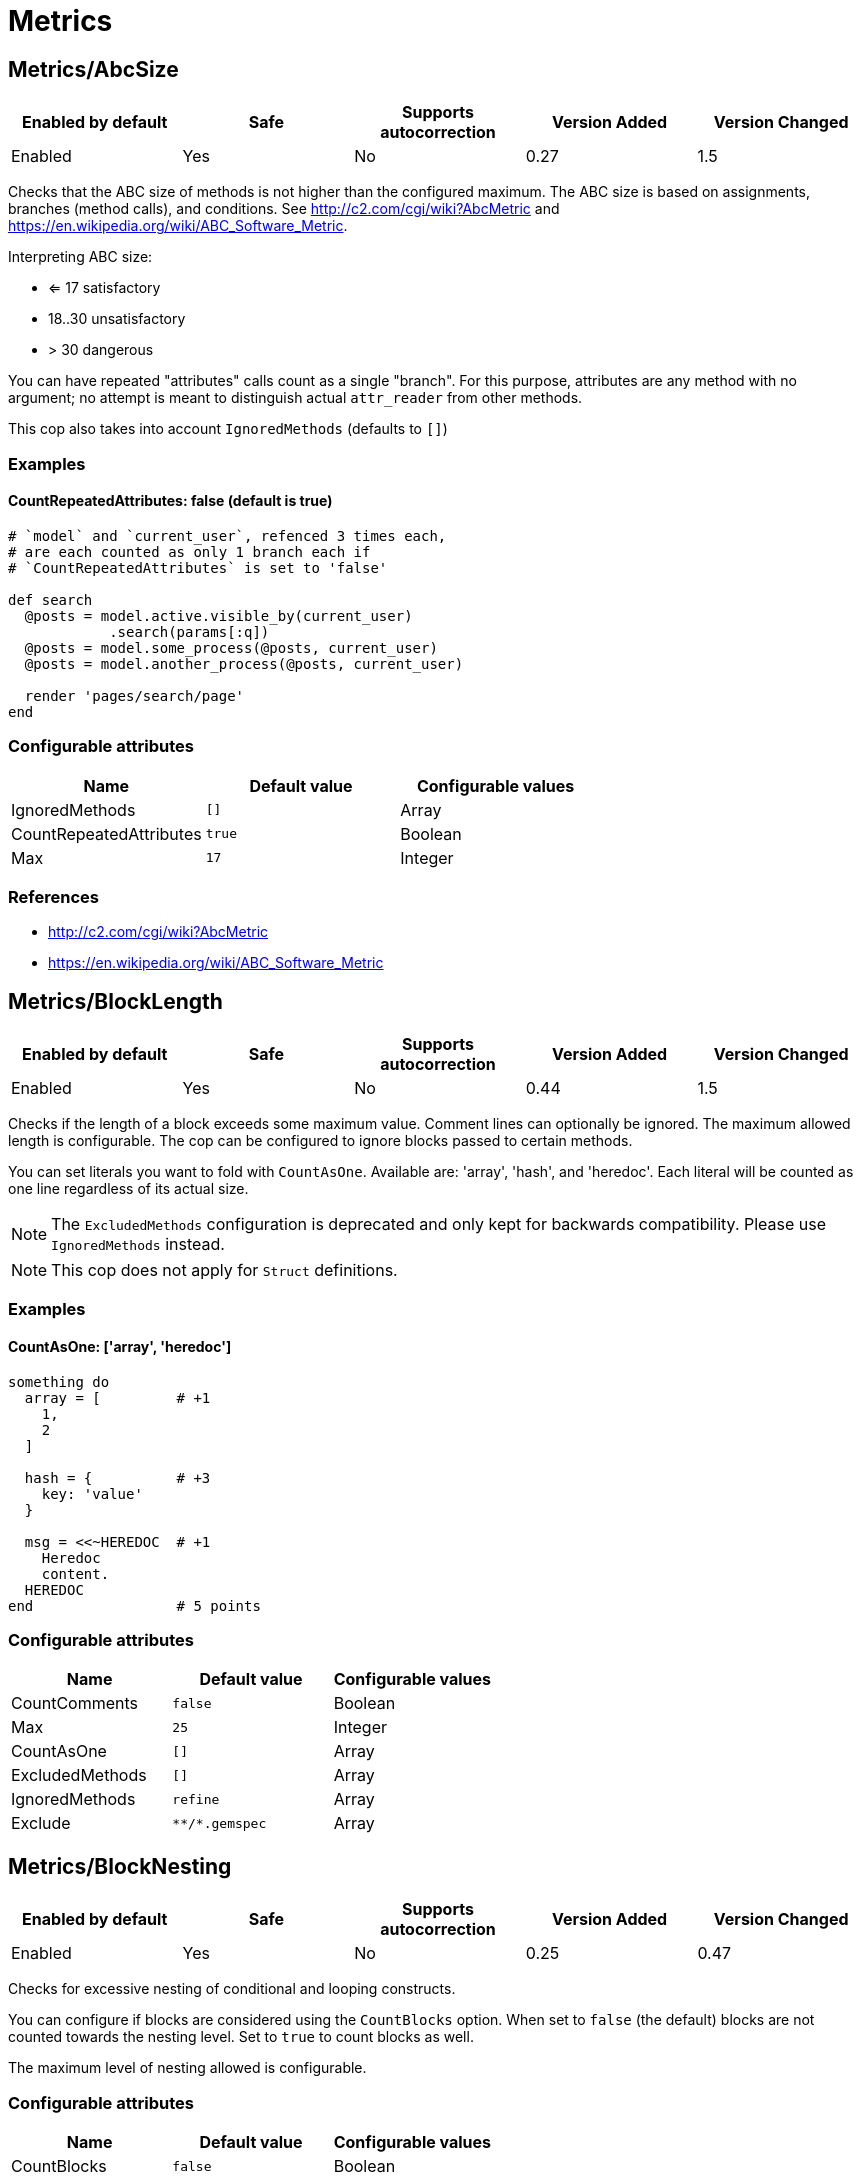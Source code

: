 = Metrics

== Metrics/AbcSize

|===
| Enabled by default | Safe | Supports autocorrection | Version Added | Version Changed

| Enabled
| Yes
| No
| 0.27
| 1.5
|===

Checks that the ABC size of methods is not higher than the
configured maximum. The ABC size is based on assignments, branches
(method calls), and conditions. See http://c2.com/cgi/wiki?AbcMetric
and https://en.wikipedia.org/wiki/ABC_Software_Metric.

Interpreting ABC size:

* <= 17 satisfactory
* 18..30 unsatisfactory
* > 30 dangerous

You can have repeated "attributes" calls count as a single "branch".
For this purpose, attributes are any method with no argument; no attempt
is meant to distinguish actual `attr_reader` from other methods.

This cop also takes into account `IgnoredMethods` (defaults to `[]`)

=== Examples

==== CountRepeatedAttributes: false (default is true)

[source,ruby]
----
# `model` and `current_user`, refenced 3 times each,
# are each counted as only 1 branch each if
# `CountRepeatedAttributes` is set to 'false'

def search
  @posts = model.active.visible_by(current_user)
            .search(params[:q])
  @posts = model.some_process(@posts, current_user)
  @posts = model.another_process(@posts, current_user)

  render 'pages/search/page'
end
----

=== Configurable attributes

|===
| Name | Default value | Configurable values

| IgnoredMethods
| `[]`
| Array

| CountRepeatedAttributes
| `true`
| Boolean

| Max
| `17`
| Integer
|===

=== References

* http://c2.com/cgi/wiki?AbcMetric
* https://en.wikipedia.org/wiki/ABC_Software_Metric

== Metrics/BlockLength

|===
| Enabled by default | Safe | Supports autocorrection | Version Added | Version Changed

| Enabled
| Yes
| No
| 0.44
| 1.5
|===

Checks if the length of a block exceeds some maximum value.
Comment lines can optionally be ignored.
The maximum allowed length is configurable.
The cop can be configured to ignore blocks passed to certain methods.

You can set literals you want to fold with `CountAsOne`.
Available are: 'array', 'hash', and 'heredoc'. Each literal
will be counted as one line regardless of its actual size.


NOTE: The `ExcludedMethods` configuration is deprecated and only kept
for backwards compatibility. Please use `IgnoredMethods` instead.

NOTE: This cop does not apply for `Struct` definitions.

=== Examples

==== CountAsOne: ['array', 'heredoc']

[source,ruby]
----
something do
  array = [         # +1
    1,
    2
  ]

  hash = {          # +3
    key: 'value'
  }

  msg = <<~HEREDOC  # +1
    Heredoc
    content.
  HEREDOC
end                 # 5 points
----

=== Configurable attributes

|===
| Name | Default value | Configurable values

| CountComments
| `false`
| Boolean

| Max
| `25`
| Integer

| CountAsOne
| `[]`
| Array

| ExcludedMethods
| `[]`
| Array

| IgnoredMethods
| `refine`
| Array

| Exclude
| `+**/*.gemspec+`
| Array
|===

== Metrics/BlockNesting

|===
| Enabled by default | Safe | Supports autocorrection | Version Added | Version Changed

| Enabled
| Yes
| No
| 0.25
| 0.47
|===

Checks for excessive nesting of conditional and looping
constructs.

You can configure if blocks are considered using the `CountBlocks`
option. When set to `false` (the default) blocks are not counted
towards the nesting level. Set to `true` to count blocks as well.

The maximum level of nesting allowed is configurable.

=== Configurable attributes

|===
| Name | Default value | Configurable values

| CountBlocks
| `false`
| Boolean

| Max
| `3`
| Integer
|===

=== References

* https://rubystyle.guide#three-is-the-number-thou-shalt-count

== Metrics/ClassLength

|===
| Enabled by default | Safe | Supports autocorrection | Version Added | Version Changed

| Enabled
| Yes
| No
| 0.25
| 0.87
|===

Checks if the length a class exceeds some maximum value.
Comment lines can optionally be ignored.
The maximum allowed length is configurable.

You can set literals you want to fold with `CountAsOne`.
Available are: 'array', 'hash', and 'heredoc'. Each literal
will be counted as one line regardless of its actual size.

NOTE: This cop also applies for `Struct` definitions.

=== Examples

==== CountAsOne: ['array', 'heredoc']

[source,ruby]
----
class Foo
  ARRAY = [         # +1
    1,
    2
  ]

  HASH = {          # +3
    key: 'value'
  }

  MSG = <<~HEREDOC  # +1
    Heredoc
    content.
  HEREDOC
end                 # 5 points
----

=== Configurable attributes

|===
| Name | Default value | Configurable values

| CountComments
| `false`
| Boolean

| Max
| `100`
| Integer

| CountAsOne
| `[]`
| Array
|===

== Metrics/CyclomaticComplexity

|===
| Enabled by default | Safe | Supports autocorrection | Version Added | Version Changed

| Enabled
| Yes
| No
| 0.25
| 0.81
|===

Checks that the cyclomatic complexity of methods is not higher
than the configured maximum. The cyclomatic complexity is the number of
linearly independent paths through a method. The algorithm counts
decision points and adds one.

An if statement (or unless or ?:) increases the complexity by one. An
else branch does not, since it doesn't add a decision point. The &&
operator (or keyword and) can be converted to a nested if statement,
and ||/or is shorthand for a sequence of ifs, so they also add one.
Loops can be said to have an exit condition, so they add one.
Blocks that are calls to builtin iteration methods
(e.g. `ary.map{...}) also add one, others are ignored.

  def each_child_node(*types)               # count begins: 1
    unless block_given?                     # unless: +1
      return to_enum(__method__, *types)

    children.each do |child|                # each{}: +1
      next unless child.is_a?(Node)         # unless: +1

      yield child if types.empty? ||        # if: +1, ||: +1
                     types.include?(child.type)
    end

    self
  end                                       # total: 6

=== Configurable attributes

|===
| Name | Default value | Configurable values

| IgnoredMethods
| `[]`
| Array

| Max
| `7`
| Integer
|===

== Metrics/MethodLength

|===
| Enabled by default | Safe | Supports autocorrection | Version Added | Version Changed

| Enabled
| Yes
| No
| 0.25
| 1.5
|===

Checks if the length of a method exceeds some maximum value.
Comment lines can optionally be ignored.
The maximum allowed length is configurable.

You can set literals you want to fold with `CountAsOne`.
Available are: 'array', 'hash', and 'heredoc'. Each literal
will be counted as one line regardless of its actual size.

NOTE: The `ExcludedMethods` configuration is deprecated and only kept
for backwards compatibility. Please use `IgnoredMethods` instead.

=== Examples

==== CountAsOne: ['array', 'heredoc']

[source,ruby]
----
def m
  array = [       # +1
    1,
    2
  ]

  hash = {        # +3
    key: 'value'
  }

  <<~HEREDOC      # +1
    Heredoc
    content.
  HEREDOC
end               # 5 points
----

=== Configurable attributes

|===
| Name | Default value | Configurable values

| CountComments
| `false`
| Boolean

| Max
| `10`
| Integer

| CountAsOne
| `[]`
| Array

| ExcludedMethods
| `[]`
| Array

| IgnoredMethods
| `[]`
| Array
|===

=== References

* https://rubystyle.guide#short-methods

== Metrics/ModuleLength

|===
| Enabled by default | Safe | Supports autocorrection | Version Added | Version Changed

| Enabled
| Yes
| No
| 0.31
| 0.87
|===

Checks if the length a module exceeds some maximum value.
Comment lines can optionally be ignored.
The maximum allowed length is configurable.

You can set literals you want to fold with `CountAsOne`.
Available are: 'array', 'hash', and 'heredoc'. Each literal
will be counted as one line regardless of its actual size.

=== Examples

==== CountAsOne: ['array', 'heredoc']

[source,ruby]
----
module M
  ARRAY = [         # +1
    1,
    2
  ]

  HASH = {          # +3
    key: 'value'
  }

  MSG = <<~HEREDOC  # +1
    Heredoc
    content.
  HEREDOC
end                 # 5 points
----

=== Configurable attributes

|===
| Name | Default value | Configurable values

| CountComments
| `false`
| Boolean

| Max
| `100`
| Integer

| CountAsOne
| `[]`
| Array
|===

== Metrics/ParameterLists

|===
| Enabled by default | Safe | Supports autocorrection | Version Added | Version Changed

| Enabled
| Yes
| No
| 0.25
| 1.5
|===

Checks for methods with too many parameters.

The maximum number of parameters is configurable.
Keyword arguments can optionally be excluded from the total count,
as they add less complexity than positional or optional parameters.

NOTE: Explicit block argument `&block` is not counted to prevent
erroneous change that is avoided by making block argument implicit.

This cop also checks for the maximum number of optional parameters.
This can be configured using the `MaxOptionalParameters` config option.

=== Examples

==== Max: 3

[source,ruby]
----
# good
def foo(a, b, c = 1)
end
----

==== Max: 2

[source,ruby]
----
# bad
def foo(a, b, c = 1)
end
----

==== CountKeywordArgs: true (default)

[source,ruby]
----
# counts keyword args towards the maximum

# bad (assuming Max is 3)
def foo(a, b, c, d: 1)
end

# good (assuming Max is 3)
def foo(a, b, c: 1)
end
----

==== CountKeywordArgs: false

[source,ruby]
----
# don't count keyword args towards the maximum

# good (assuming Max is 3)
def foo(a, b, c, d: 1)
end
----

==== MaxOptionalParameters: 3 (default)

[source,ruby]
----
# good
def foo(a = 1, b = 2, c = 3)
end
----

==== MaxOptionalParameters: 2

[source,ruby]
----
# bad
def foo(a = 1, b = 2, c = 3)
end
----

=== Configurable attributes

|===
| Name | Default value | Configurable values

| Max
| `5`
| Integer

| CountKeywordArgs
| `true`
| Boolean

| MaxOptionalParameters
| `3`
| Integer
|===

=== References

* https://rubystyle.guide#too-many-params

== Metrics/PerceivedComplexity

|===
| Enabled by default | Safe | Supports autocorrection | Version Added | Version Changed

| Enabled
| Yes
| No
| 0.25
| 0.81
|===

Tries to produce a complexity score that's a measure of the
complexity the reader experiences when looking at a method. For that
reason it considers `when` nodes as something that doesn't add as much
complexity as an `if` or a `&&`. Except if it's one of those special
`case`/`when` constructs where there's no expression after `case`. Then
the cop treats it as an `if`/`elsif`/`elsif`... and lets all the `when`
nodes count. In contrast to the CyclomaticComplexity cop, this cop
considers `else` nodes as adding complexity.

=== Examples

[source,ruby]
----
def my_method                   # 1
  if cond                       # 1
    case var                    # 2 (0.8 + 4 * 0.2, rounded)
    when 1 then func_one
    when 2 then func_two
    when 3 then func_three
    when 4..10 then func_other
    end
  else                          # 1
    do_something until a && b   # 2
  end                           # ===
end                             # 7 complexity points
----

=== Configurable attributes

|===
| Name | Default value | Configurable values

| IgnoredMethods
| `[]`
| Array

| Max
| `8`
| Integer
|===
